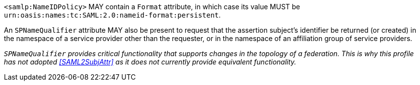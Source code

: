 `<samlp:NameIDPolicy>` MAY contain a `Format` attribute, in which case its value
MUST be `urn:oasis:names:tc:SAML:2.0:nameid-format:persistent`.

An `SPNameQualifier` attribute MAY also be present to request that the assertion
subject's identifier be returned (or created) in the namespace of a service
provider other than the requester, or in the namespace of an affiliation group
of service providers.

_``SPNameQualifier`` provides critical functionality that supports changes in
the topology of a federation. This is why this profile has not adopted
<<SAML2SubjAttr>> as it does not currently provide equivalent functionality._